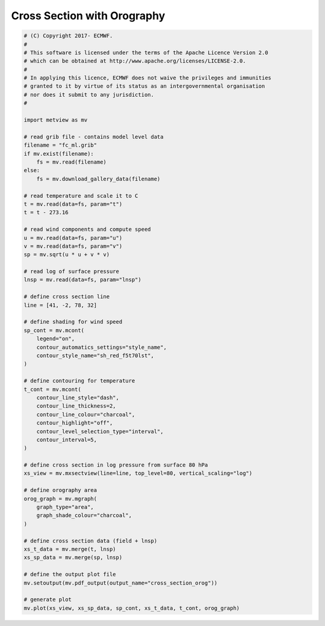 .. only:: html

    .. note::
        :class: sphx-glr-download-link-note

        Click :ref:`here <sphx_glr_download_auto_examples_sections_cross_section_orog.py>`     to download the full example code
    .. rst-class:: sphx-glr-example-title

    .. _sphx_glr_auto_examples_sections_cross_section_orog.py:


Cross Section with Orography
=============================



.. rst-class:: sphx-glr-horizontal


    *

      .. image:: /auto_examples/sections/images/sphx_glr_cross_section_orog_001.png
          :alt: cross section orog
          :class: sphx-glr-multi-img

    *

      .. image:: /auto_examples/sections/images/sphx_glr_cross_section_orog_002.png
          :alt: cross section orog
          :class: sphx-glr-multi-img






.. code-block:: default


    # (C) Copyright 2017- ECMWF.
    #
    # This software is licensed under the terms of the Apache Licence Version 2.0
    # which can be obtained at http://www.apache.org/licenses/LICENSE-2.0.
    #
    # In applying this licence, ECMWF does not waive the privileges and immunities
    # granted to it by virtue of its status as an intergovernmental organisation
    # nor does it submit to any jurisdiction.
    #

    import metview as mv

    # read grib file - contains model level data
    filename = "fc_ml.grib"
    if mv.exist(filename):
        fs = mv.read(filename)
    else:
        fs = mv.download_gallery_data(filename)

    # read temperature and scale it to C
    t = mv.read(data=fs, param="t")
    t = t - 273.16

    # read wind components and compute speed
    u = mv.read(data=fs, param="u")
    v = mv.read(data=fs, param="v")
    sp = mv.sqrt(u * u + v * v)

    # read log of surface pressure
    lnsp = mv.read(data=fs, param="lnsp")

    # define cross section line
    line = [41, -2, 78, 32]

    # define shading for wind speed
    sp_cont = mv.mcont(
        legend="on",
        contour_automatics_settings="style_name",
        contour_style_name="sh_red_f5t70lst",
    )

    # define contouring for temperature
    t_cont = mv.mcont(
        contour_line_style="dash",
        contour_line_thickness=2,
        contour_line_colour="charcoal",
        contour_highlight="off",
        contour_level_selection_type="interval",
        contour_interval=5,
    )

    # define cross section in log pressure from surface 80 hPa
    xs_view = mv.mxsectview(line=line, top_level=80, vertical_scaling="log")

    # define orography area
    orog_graph = mv.mgraph(
        graph_type="area",
        graph_shade_colour="charcoal",
    )

    # define cross section data (field + lnsp)
    xs_t_data = mv.merge(t, lnsp)
    xs_sp_data = mv.merge(sp, lnsp)

    # define the output plot file
    mv.setoutput(mv.pdf_output(output_name="cross_section_orog"))

    # generate plot
    mv.plot(xs_view, xs_sp_data, sp_cont, xs_t_data, t_cont, orog_graph)


.. _sphx_glr_download_auto_examples_sections_cross_section_orog.py:


.. only :: html

 .. container:: sphx-glr-footer
    :class: sphx-glr-footer-example



  .. container:: sphx-glr-download sphx-glr-download-python

     :download:`Download Python source code: cross_section_orog.py <cross_section_orog.py>`



  .. container:: sphx-glr-download sphx-glr-download-jupyter

     :download:`Download Jupyter notebook: cross_section_orog.ipynb <cross_section_orog.ipynb>`


.. only:: html

 .. rst-class:: sphx-glr-signature

    `Gallery generated by Sphinx-Gallery <https://sphinx-gallery.github.io>`_
